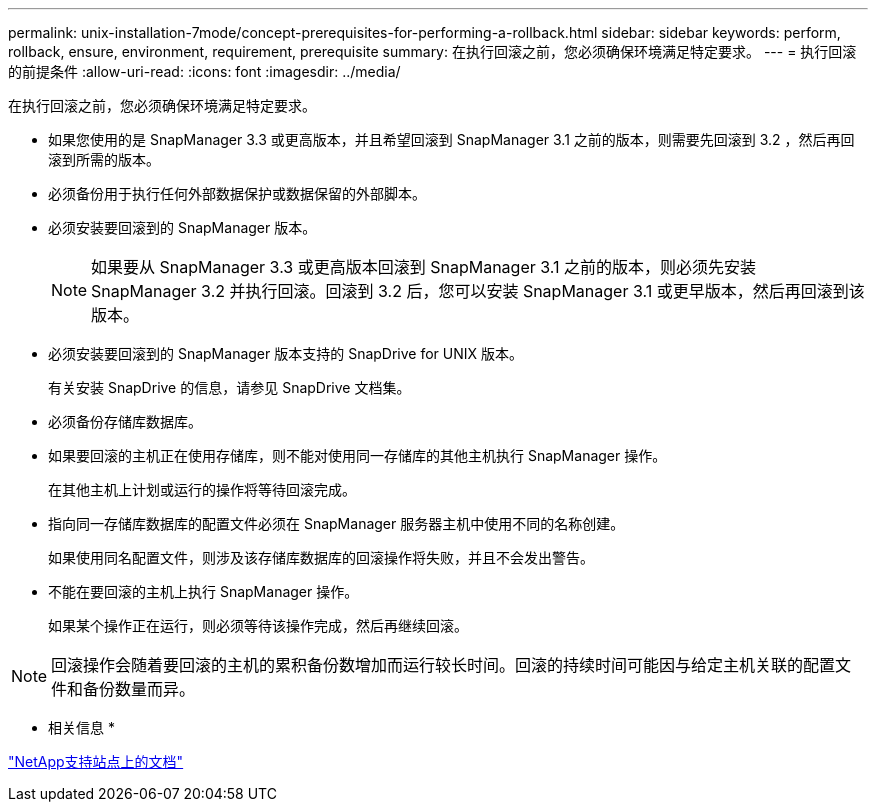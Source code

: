---
permalink: unix-installation-7mode/concept-prerequisites-for-performing-a-rollback.html 
sidebar: sidebar 
keywords: perform, rollback, ensure, environment, requirement, prerequisite 
summary: 在执行回滚之前，您必须确保环境满足特定要求。 
---
= 执行回滚的前提条件
:allow-uri-read: 
:icons: font
:imagesdir: ../media/


[role="lead"]
在执行回滚之前，您必须确保环境满足特定要求。

* 如果您使用的是 SnapManager 3.3 或更高版本，并且希望回滚到 SnapManager 3.1 之前的版本，则需要先回滚到 3.2 ，然后再回滚到所需的版本。
* 必须备份用于执行任何外部数据保护或数据保留的外部脚本。
* 必须安装要回滚到的 SnapManager 版本。
+

NOTE: 如果要从 SnapManager 3.3 或更高版本回滚到 SnapManager 3.1 之前的版本，则必须先安装 SnapManager 3.2 并执行回滚。回滚到 3.2 后，您可以安装 SnapManager 3.1 或更早版本，然后再回滚到该版本。

* 必须安装要回滚到的 SnapManager 版本支持的 SnapDrive for UNIX 版本。
+
有关安装 SnapDrive 的信息，请参见 SnapDrive 文档集。

* 必须备份存储库数据库。
* 如果要回滚的主机正在使用存储库，则不能对使用同一存储库的其他主机执行 SnapManager 操作。
+
在其他主机上计划或运行的操作将等待回滚完成。

* 指向同一存储库数据库的配置文件必须在 SnapManager 服务器主机中使用不同的名称创建。
+
如果使用同名配置文件，则涉及该存储库数据库的回滚操作将失败，并且不会发出警告。

* 不能在要回滚的主机上执行 SnapManager 操作。
+
如果某个操作正在运行，则必须等待该操作完成，然后再继续回滚。




NOTE: 回滚操作会随着要回滚的主机的累积备份数增加而运行较长时间。回滚的持续时间可能因与给定主机关联的配置文件和备份数量而异。

* 相关信息 *

http://mysupport.netapp.com/["NetApp支持站点上的文档"^]
